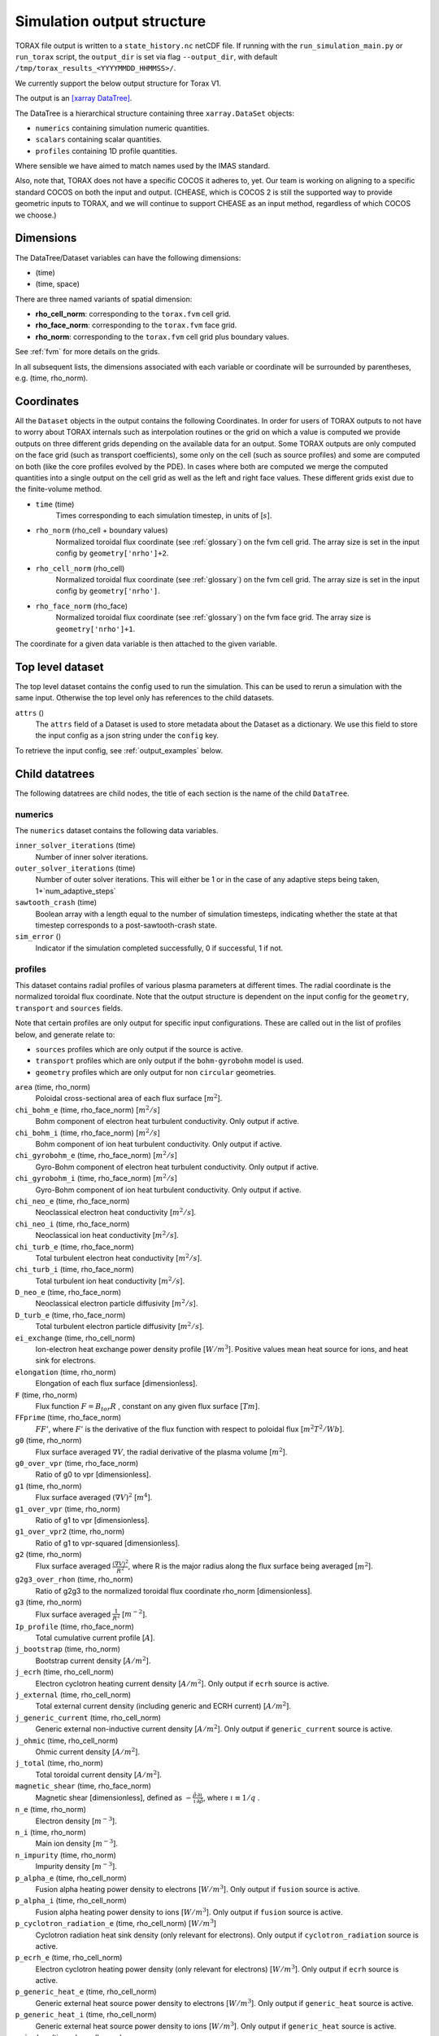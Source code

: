 .. _output:

Simulation output structure
###########################

TORAX file output is written to a ``state_history.nc`` netCDF file. If running
with the ``run_simulation_main.py`` or ``run_torax`` script, the ``output_dir``
is set via flag ``--output_dir``, with default
``/tmp/torax_results_<YYYYMMDD_HHMMSS>/``.

We currently support the below output structure for Torax V1.

The output is an `[xarray DataTree] <https://docs.xarray.dev/en/latest/generated/xarray.DataTree.html>`_.

The DataTree is a hierarchical structure containing three ``xarray.DataSet``
objects:

* ``numerics`` containing simulation numeric quantities.
* ``scalars`` containing scalar quantities.
* ``profiles`` containing 1D profile quantities.

Where sensible we have aimed to match names used by the IMAS standard.

Also, note that, TORAX does not have a specific COCOS it
adheres to, yet. Our team is working on aligning to a specific standard COCOS
on both the input and output. (CHEASE, which is COCOS 2 is still the supported
way to provide geometric inputs to TORAX, and we will continue to support CHEASE
as an input method, regardless of which COCOS we choose.)

Dimensions
==========

The DataTree/Dataset variables can have the following dimensions:

* (time)
* (time, space)

There are three named variants of spatial dimension:

* **rho_cell_norm**: corresponding to the ``torax.fvm`` cell grid.
* **rho_face_norm**: corresponding to the ``torax.fvm`` face grid.
* **rho_norm**: corresponding to the ``torax.fvm`` cell grid plus boundary
  values.

See :ref:`fvm` for more details on the grids.

In all subsequent lists, the dimensions associated with each variable or
coordinate will be surrounded by parentheses, e.g. (time, rho_norm).

Coordinates
===========

All the ``Dataset`` objects in the output contains the following Coordinates.
In order for users of TORAX outputs to not have to worry about TORAX internals
such as interpolation routines or the grid on which a value is computed we
provide outputs on three different grids depending on the available data for an
output. Some TORAX outputs are only computed on the face grid (such as transport
coefficients), some only on the cell (such as source profiles) and some are
computed on both (like the core profiles evolved by the PDE).
In cases where both are computed we merge the computed quantities into a single
output on the cell grid as well as the left and right face values. These
different grids exist due to the finite-volume method.

* ``time`` (time)
    Times corresponding to each simulation timestep, in units of [:math:`s`].

* ``rho_norm`` (rho_cell + boundary values)
   Normalized toroidal flux coordinate (see :ref:`glossary`) on the fvm cell
   grid. The array size is set in the input config by ``geometry['nrho']+2``.

* ``rho_cell_norm`` (rho_cell)
    Normalized toroidal flux coordinate (see :ref:`glossary`) on the fvm cell
    grid. The array size is set in the input config by ``geometry['nrho']``.

* ``rho_face_norm`` (rho_face)
    Normalized toroidal flux coordinate (see :ref:`glossary`) on the fvm face
    grid. The array size is ``geometry['nrho']+1``.

The coordinate for a given data variable is then attached to the given variable.

Top level dataset
=================
The top level dataset contains the config used to run the simulation. This can
be used to rerun a simulation with the same input. Otherwise the top level
only has references to the child datasets.

``attrs`` ()
  The ``attrs`` field of a Dataset is used to store metadata about the Dataset
  as a dictionary. We use this field to store the input config as a json string
  under the ``config`` key.

To retrieve the input config, see :ref:`output_examples` below.

Child datatrees
===============
The following datatrees are child nodes, the title of each section is the name
of the child ``DataTree``.

numerics
--------
The ``numerics`` dataset contains the following data variables.

``inner_solver_iterations`` (time)
  Number of inner solver iterations.

``outer_solver_iterations`` (time)
  Number of outer solver iterations. This will either be 1 or in the case of
  any adaptive steps being taken, 1+`num_adaptive_steps`

``sawtooth_crash`` (time)
  Boolean array with a length equal to the number of simulation timesteps,
  indicating whether the state at that timestep corresponds to a
  post-sawtooth-crash state.

``sim_error`` ()
  Indicator if the simulation completed successfully, 0 if successful, 1 if not.

profiles
--------

This dataset contains radial profiles of various plasma parameters at different
times. The radial coordinate is the normalized toroidal flux coordinate. Note
that the output structure is dependent on the input config for the
``geometry``, ``transport`` and ``sources`` fields.

Note that certain profiles are only output for specific input configurations.
These are called out in the list of profiles below, and generate relate to:

* ``sources`` profiles which are only output if the source is active.

* ``transport`` profiles which are only output if the ``bohm-gyrobohm`` model is
  used.

* ``geometry`` profiles which are only output for non ``circular`` geometries.

``area`` (time, rho_norm)
  Poloidal cross-sectional area of each flux surface [:math:`m^2`].

``chi_bohm_e`` (time, rho_face_norm) [:math:`m^2/s`]
  Bohm component of electron heat turbulent conductivity. Only output if active.

``chi_bohm_i`` (time, rho_face_norm) [:math:`m^2/s`]
  Bohm component of ion heat turbulent conductivity. Only output if active.

``chi_gyrobohm_e`` (time, rho_face_norm) [:math:`m^2/s`]
  Gyro-Bohm component of electron heat turbulent conductivity. Only output if
  active.

``chi_gyrobohm_i`` (time, rho_face_norm) [:math:`m^2/s`]
  Gyro-Bohm component of ion heat turbulent conductivity. Only output if active.

``chi_neo_e`` (time, rho_face_norm)
  Neoclassical electron heat conductivity [:math:`m^2/s`].

``chi_neo_i`` (time, rho_face_norm)
  Neoclassical ion heat conductivity [:math:`m^2/s`].

``chi_turb_e`` (time, rho_face_norm)
  Total turbulent electron heat conductivity [:math:`m^2/s`].

``chi_turb_i`` (time, rho_face_norm)
  Total turbulent ion heat conductivity [:math:`m^2/s`].

``D_neo_e`` (time, rho_face_norm)
  Neoclassical electron particle diffusivity [:math:`m^2/s`].

``D_turb_e`` (time, rho_face_norm)
  Total turbulent electron particle diffusivity [:math:`m^2/s`].

``ei_exchange`` (time, rho_cell_norm)
  Ion-electron heat exchange power density profile [:math:`W/m^3`]. Positive
  values mean heat source for ions, and heat sink for electrons.

``elongation`` (time, rho_norm)
  Elongation of each flux surface [dimensionless].

``F`` (time, rho_norm)
  Flux function :math:`F=B_{tor}R` , constant on any given flux surface
  [:math:`T m`].

``FFprime`` (time, rho_face_norm)
  :math:`FF'`, where :math:`F'` is the derivative of the flux function with
  respect to poloidal flux [:math:`m^2 T^2 / Wb`].

``g0`` (time, rho_norm)
  Flux surface averaged :math:`\nabla V`, the radial derivative of the plasma
  volume [:math:`m^2`].

``g0_over_vpr`` (time, rho_face_norm)
  Ratio of g0 to vpr [dimensionless].

``g1`` (time, rho_norm)
  Flux surface averaged :math:`(\nabla V)^2` [:math:`m^4`].

``g1_over_vpr`` (time, rho_norm)
  Ratio of g1 to vpr [dimensionless].

``g1_over_vpr2`` (time, rho_norm)
  Ratio of g1 to vpr-squared [dimensionless].

``g2`` (time, rho_norm)
  Flux surface averaged :math:`\frac{(\nabla V)^2}{R^2}`, where R is the major
  radius along the flux surface being averaged [:math:`m^2`].

``g2g3_over_rhon`` (time, rho_norm)
  Ratio of g2g3 to the normalized toroidal flux coordinate rho_norm
  [dimensionless].

``g3`` (time, rho_norm)
  Flux surface averaged :math:`\frac{1}{R^2}` [:math:`m^{-2}`].

``Ip_profile`` (time, rho_face_norm)
  Total cumulative current profile [:math:`A`].

``j_bootstrap`` (time, rho_norm)
  Bootstrap current density [:math:`A/m^2`].

``j_ecrh`` (time, rho_cell_norm)
  Electron cyclotron heating current density [:math:`A/m^2`]. Only output if
  ``ecrh`` source is active.

``j_external`` (time, rho_cell_norm)
  Total external current density (including generic and ECRH current)
  [:math:`A/m^2`].

``j_generic_current`` (time, rho_cell_norm)
  Generic external non-inductive current density [:math:`A/m^2`]. Only output if
  ``generic_current`` source is active.

``j_ohmic`` (time, rho_cell_norm)
  Ohmic current density [:math:`A/m^2`].

``j_total`` (time, rho_norm)
  Total toroidal current density [:math:`A/m^2`].

``magnetic_shear`` (time, rho_face_norm)
  Magnetic shear [dimensionless], defined as
  :math:`-\frac{\hat{\rho}}{\iota}\frac{\partial\iota}{\partial\hat{\rho}}`,
  where :math:`\iota \equiv 1/q` .

``n_e`` (time, rho_norm)
  Electron density [:math:`m^{-3}`].

``n_i`` (time, rho_norm)
  Main ion density [:math:`m^{-3}`].

``n_impurity`` (time, rho_norm)
  Impurity density [:math:`m^{-3}`].

``p_alpha_e`` (time, rho_cell_norm)
  Fusion alpha heating power density to electrons [:math:`W/m^3`]. Only output
  if ``fusion`` source is active.

``p_alpha_i`` (time, rho_cell_norm)
  Fusion alpha heating power density to ions [:math:`W/m^3`]. Only output if
  ``fusion`` source is active.

``p_cyclotron_radiation_e`` (time, rho_cell_norm) [:math:`W/m^3`]
  Cyclotron radiation heat sink density (only relevant for electrons). Only
  output if ``cyclotron_radiation`` source is active.

``p_ecrh_e`` (time, rho_cell_norm)
  Electron cyclotron heating power density (only relevant for electrons)
  [:math:`W/m^3`]. Only output if ``ecrh`` source is active.

``p_generic_heat_e`` (time, rho_cell_norm)
  Generic external heat source power density to electrons [:math:`W/m^3`]. Only
  output if ``generic_heat`` source is active.

``p_generic_heat_i`` (time, rho_cell_norm)
  Generic external heat source power density to ions [:math:`W/m^3`]. Only
  output if ``generic_heat`` source is active.

``p_icrh_e`` (time, rho_cell_norm)
  Ion cyclotron heating power density to electrons [:math:`W/m^3`]. Only output
  if ``icrh`` source is active.

``p_icrh_i`` (time, rho_cell_norm)
  Ion cyclotron heating power density to ions [:math:`W/m^3`]. Only output if
  ``icrh`` source is active.

``p_impurity_radiation_e`` (time, rho_cell_norm)
  Impurity radiation heat sink density (only relevant for electrons)
  [:math:`W/m^3`]. Only output if ``impurity_radiation`` source is active.

``p_ohmic_e`` (time, rho_cell_norm)
  Ohmic heating power density [:math:`W/m^3`] (only relevant for electrons).
  Only output if ``ohmic`` source is active.

``Phi`` (time, rho_norm)
  Toroidal magnetic flux at each radial grid point [:math:`Wb`].

``pprime`` (time, rho_face_norm)
  Derivative of total pressure with respect to poloidal flux [:math:`Pa/Wb`].

``pressure_thermal_e`` (time, rho_norm)
  Electron thermal pressure [:math:`Pa`].

``pressure_thermal_i`` (time, rho_norm)
  Ion thermal pressure  [:math:`Pa`].

``pressure_thermal_total`` (time, rho_norm)
  Total thermal pressure [:math:`Pa`].

``psi`` (time, rho_norm)
  Poloidal flux profile :math:`\psi` [:math:`Wb`].

``psi_from_geo`` (time, rho_cell_norm)
  Poloidal flux provided by the input geometry file (NOT psi calculated
  self-consistently by the TORAX PDE) on the cell grid [:math:`Wb`].

``psi_from_Ip`` (time, rho_norm)
  Poloidal flux calculated from the current profile provided by the input
  geometry file (NOT psi calculated self-consistently by the TORAX PDE)
  [:math:`Wb`].

``psi_norm`` (time, rho_face_norm)
  Normalized poloidal flux profile [dimensionless].

``q`` (time, rho_face_norm)
  Safety factor profile on the face grid [dimensionless].

``R_in`` (time, rho_norm)
  Inner (minimum) radius of each flux surface [:math:`m`].

``r_mid`` (time, rho_norm)
  Mid-plane radius of each flux surface [:math:`m`].

``R_out`` (time, rho_norm)
  Outer (maximum) radius of each flux surface [:math:`m`].

``s_gas_puff`` (time, rho_cell_norm)
  Gas puff particle source density [:math:`s^{-1} m^{-3}`]. Only output if
  ``gas_puff`` source is active.

``s_generic_particle`` (time, rho_cell_norm)
  Generic particle source density [:math:`s^{-1} m^{-3}`]. Only output if
  ``generic_particle`` source is active.

``s_pellet`` (time, rho_cell_norm)
  Pellet particle source density [:math:`s^{-1} m^{-3}`]. Only output if
  ``pellet`` source is active.

``sigma_parallel`` (time, rho_cell_norm)
  Plasma conductivity parallel to the magnetic field [:math:`S/m`].

``spr`` (time, rho_norm)
  Derivative of plasma surface area enclosed by each flux surface, with respect
  to the normalized toroidal flux coordinate rho_norm [:math:`m^2`].

``T_e`` (time, rho_norm)
  Electron temperature [:math:`keV`].

``T_i`` (time, rho_norm)
  Ion temperature [:math:`keV`].

``v_loop`` (time, rho_norm)
  Loop voltage profile :math:`V_{loop}=\frac{\partial\psi}{\partial t}`
  [:math:`V`].

``volume`` (time, rho_norm)
  Plasma volume enclosed by each flux surface [:math:`m^3`].

``vpr`` (time, rho_norm)
  Derivative of plasma volume enclosed by each flux surface with respect to the
  normalized toroidal flux coordinate rho_norm [:math:`m^3`].

``V_neo_e`` (time, rho_face_norm)
  Neoclassical electron particle convection velocity [:math:`m/s`]. Contains
  all components apart from the Ware pinch, which is output separately.

``V_turb_e`` (time, rho_face_norm)
  Turbulent electron particle convection [:math:`m/s`].

``V_neo_ware_e`` (time, rho_face_norm)
  Ware pinch electron particle convection velocity [:math:`m/s`], i.e. the
  component of neoclassical convection arising from the parallel electric field.

``Z_eff`` (time, rho_norm)
  Effective charge profile defined as
  :math:`(Z_i^2n_i + Z_{impurity}^2n_{impurity})/n_e` [dimensionless].

``Z_i`` (time, rho_norm)
  Averaged main ion charge profile [dimensionless].

``Z_impurity`` (time, rho_norm)
  Averaged impurity charge profile [dimensionless].

scalars
-------

This dataset contains time-dependent scalar quantities describing global plasma
properties and characteristics.

``a_minor`` (time)
  Minor radius [:math:`m`].

``A_i`` (time)
  Averaged main ion mass [amu].

``A_impurity`` (time)
  Averaged impurity mass [amu].

``B_0`` (time)
  Magnetic field strength at the magnetic axis [:math:`T`].

``beta_N`` (time)
  Normalized beta (thermal) in percent [dimensionless]. Defined as
  :math:`\beta_N = 10^8\frac{a B_0}{I_p}\beta_t.`, with :math:`B_0` in T and
  :math:`I_p` in A.

``beta_pol`` (time)
  Volume-averaged plasma poloidal beta (thermal) [dimensionless]:
  :math:`\beta_p = \langle P_{th} \rangle_V/(B_{\theta,lcfs}^2/(2\mu_0))`
  Approximated by taking :math:`B_{\theta,lcfs} \approx \mu_0 I_p / (2\pi a_V)`,
  where :math:`a_V` is a minor radius definition satisfying the volume relation
  :math:`V = 2\pi^2R_0a_V^2`. This leads to:
  :math:`\beta_p = \frac{4V \langle P_{th} \rangle_V}{\mu_0 I_p^2 R_0}=\frac{8W_{th}}{3\mu_0 I_p^2 R_0}`.

``beta_tor`` (time)
  Volume-averaged plasma toroidal beta (thermal) [dimensionless]. Defined as
  :math:`\langle P_{th} \rangle_V/(B_0^2/(2\mu_0))`.

``dW_thermal_dt`` (time)
  Time derivative of the total thermal stored energy [:math:`W`].

``drho`` (time)
  Radial grid spacing in the unnormalized rho coordinate [:math:`m`].

``drho_norm`` ()
  Radial grid spacing in the normalized rho coordinate [dimensionless].

``E_aux`` (time)
  Total cumulative auxiliary injected energy (Ohmic + auxiliary heating)
  [:math:`J`].

``E_fusion`` (time)
  Total cumulative fusion energy produced [:math:`J`].

``fgw_n_e_line_avg`` (time)
  Greenwald fraction from line-averaged electron density [dimensionless].

``fgw_n_e_volume_avg`` (time)
  Greenwald fraction from volume-averaged electron density [dimensionless].

``H20`` (time)
  H-mode confinement quality factor with respect to the ITER20 scaling law
  [dimensionless].

``H89P`` (time)
  H-mode confinement quality factor with respect to the ITER89-P scaling law
  [dimensionless].

``H97L`` (time)
  L-mode confinement quality factor with respect to the ITER97L scaling law
  [dimensionless].

``H98`` (time)
  H-mode confinement quality factor with respect to the ITER98y2 scaling law
  [dimensionless].

``I_aux_generic`` (time)
  Total generic auxiliary current [:math:`A`].

``I_bootstrap`` (time)
  Total bootstrap current [:math:`A`].

``I_ecrh`` (time)
  Total electron cyclotron source current [:math:`A`].

``Ip`` (time)
  Plasma current [:math:`A`].

``li3`` (time)
  Normalized plasma internal inductance (ITER convention) [dimensionless].

``n_e_line_avg`` (time)
  Line-averaged electron density [dimensionless].

``n_e_min_P_LH`` (time)
  Electron density at which the minimum H-mode transition power occurs
  [:math:`m^{-3}`].

``n_e_volume_avg`` (time)
  Volume-averaged electron density [dimensionless].

``n_i_line_avg`` (time)
  Line-averaged main ion density [dimensionless].

``n_i_volume_avg`` (time)
  Volume-averaged main ion density [dimensionless].

``P_alpha_e`` (time)
  Total fusion alpha heating power to electrons [:math:`W`].

``P_alpha_i`` (time)
  Total fusion alpha heating power to ions [:math:`W`].

``P_alpha_total`` (time)
  Total fusion alpha heating power [:math:`W`].

``P_aux_e`` (time)
  Total auxiliary electron heating power [:math:`W`].

``P_aux_generic_e`` (time)
  Total generic auxiliary heating power to electrons [:math:`W`].

``P_aux_generic_i`` (time)
  Total generic auxiliary heating power to ions [:math:`W`].

``P_aux_generic_total`` (time)
  Total generic auxiliary heating power [:math:`W`].

``P_aux_i`` (time)
  Total auxiliary ion heating power [:math:`W`].

``P_aux_total`` (time)
  Total auxiliary heating power [:math:`W`] (sum of ion and electron auxiliary
  heating).

``P_bremsstrahlung_e`` (time)
  Total Bremsstrahlung electron heat sink power [:math:`W`].

``P_cyclotron_e`` (time)
  Total cyclotron radiation heat sink power (only relevant for electrons)
  [:math:`W`].

``P_ecrh_e`` (time)
  Total electron cyclotron source power (only relevant for electrons)
  [:math:`W`].

``P_ei_exchange_e`` (time)
  Total electron-ion heat exchange power to electrons [:math:`W`].

``P_ei_exchange_i`` (time)
  Total electron-ion heat exchange power to ions [:math:`W`].

``P_external_injected`` (time)
  Total externally injected power into the plasma [:math:`W`]. This will be
  larger than ``P_external_tot`` if any source has a value of
  ``absorption_fraction`` less than 1.

``P_icrh_e`` (time)
  Total ion cyclotron resonance heating power to electrons [:math:`W`].

``P_icrh_i`` (time)
  Total ion cyclotron resonance heating power to ions [:math:`W`].

``P_icrh_total`` (time)
  Total ion cyclotron resonance heating power [:math:`W`].

``P_LH`` (time)
  Calculated H-mode transition power, taken as the maximum of ``P_LH_min`` and
  ``P_LH_high_density``. This does not include an accurate calculation for the
  low density branch. [:math:`W`].

``P_LH_high_density`` (time)
  H-mode transition power for the high density branch, according to the Martin
  2008 scaling law [:math:`W`].

``P_LH_min`` (time)
  H-mode transition power at the density corresponding to the minimum transition
  power, from Ryter 2014. [:math:`W`].

``P_ohmic_e`` (time)
  Total Ohmic heating power (only relevant for electrons) [:math:`W`].

``P_radiation_e`` (time)
  Total radiative heat sink power (including Bremsstrahlung, Cyclotron, and
  other radiation). Only relevant for electrons [:math:`W`].

``P_SOL_e`` (time)
  Total electron heating power exiting the plasma across the LCFS [:math:`W`].

``P_SOL_i`` (time)
  Total ion heating power exiting the plasma across the LCFS [:math:`W`].

``P_SOL_total`` (time)
  Total heating power exiting the plasma across the LCFS [:math:`W`].

``Phi_b`` (time)
  Total toroidal magnetic flux [:math:`Wb`].

``Phi_b_dot`` (time)
  Time derivative of the total toroidal magnetic flux [:math:`Wb/s`].

``q95`` (time)
  Safety factor at 95% of the normalized poloidal flux coordinate
  [dimensionless].

``Q_fusion`` (time)
  Fusion power gain [dimensionless].

``q_min`` (time)
  Minimum safety factor [dimensionless].

``R_major`` (time)
  Major radius [:math:`m`].

``rho_b`` (time)
  Value of the unnormalized rho coordinate at the boundary [:math:`m`].

``rho_q_2_1_first`` (time)
  Normalized toroidal flux coordinate of the first surface where q = 2
  [dimensionless]. Values of -inf indicate no such surface exists.

``rho_q_2_1_second`` (time)
  Normalized toroidal flux coordinate of the second surface where q = 2
  [dimensionless]. Values of -inf indicate no such surface exists.

``rho_q_3_1_first`` (time)
  Normalized toroidal flux coordinate of the first surface where q = 3
  [dimensionless]. Values of -inf indicate no such surface exists.

``rho_q_3_1_second`` (time)
  Normalized toroidal flux coordinate of the second surface where q = 3
  [dimensionless]. Values of -inf indicate no such surface exists.

``rho_q_3_2_first`` (time)
  Normalized toroidal flux coordinate of the first surface where q = 3/2
  [dimensionless]. Values of -inf indicate no such surface exists.

``rho_q_3_2_second`` (time)
  Normalized toroidal flux coordinate of the second surface where q = 3/2
  [dimensionless]. Values of -inf indicate no such surface exists.

``rho_q_min`` (time)
  Normalized toroidal flux coordinate at which the minimum safety factor occurs
  [dimensionless].

``S_gas_puff`` (time)
  Integrated gas puff particle source rate [:math:`s^{-1}`].

``S_generic_particle`` (time)
  Integrated generic particle source rate [:math:`s^{-1}`].

``S_pellet`` (time)
  Integrated pellet particle source rate [:math:`s^{-1}`].

``S_total`` (time)
  Total particle source rate from all active sources [:math:`s^{-1}`].

``T_e_volume_avg`` (time)
  Volume-averaged electron temperature [:math:`keV`].

``T_i_volume_avg`` (time)
  Volume-averaged ion temperature [:math:`keV`].

``tau_E`` (time)
  Thermal energy confinement time [:math:`s`].

``v_loop_lcfs`` (time)
  Loop voltage at the last closed flux surface (LCFS) [:math:`Wb/s` or
  :math:`V`]. This is a scalar value derived from the `v_loop` profile.

``W_pol`` (time)
  Total poloidal magnetic energy [:math:`J`].

``W_thermal_e`` (time)
  Total electron thermal stored energy [:math:`J`].

``W_thermal_i`` (time)
  Total ion thermal stored energy [:math:`J`].

``W_thermal_total`` (time)
  Total thermal stored energy [:math:`J`].

.. _output_examples:

Working with output data
========================

To demonstrate xarray and numpy manipulations of output data, the following
code carries out volume integration of ``alpha_e`` and ``alpha_i`` at the time
closest to t=1. The result equals the input config
``sources['fusion']['P_total']`` at the time closest to t=1.

The netCDF file is assumed to be in the working directory.

.. code-block:: python

  import numpy as np
  from torax import output

  data_tree = output.load_state_file('state_history.nc').sel(time=1.0, method='nearest')
  alpha_electron = data_tree.profiles.alpha_e
  alpha_ion = data_tree.profiles.alpha_i
  vpr = data_tree.profiles.vpr.sel(rho_norm=data_tree.rho_cell_norm)

  P_total = np.trapz((alpha_el + alpha_ion) * vpr, data_tree.rho_cell_norm)


It is possible to retrieve the input config from the output for debugging
purposes or to rerun the simulation.

.. code-block:: python

  import json
  import torax
  from torax import output

  data_tree = output.load_state_file('state_history.nc')
  config_dict = json.loads(data_tree.attrs['config'])
  # Check which transport model was used.
  print(config_dict['transport']['model_name'])
  # We can also use ToraxConfig to run the simulation again.
  torax_config = torax.ToraxConfig.from_dict(config_dict)
  new_output = torax.run_simulation(torax_config)

